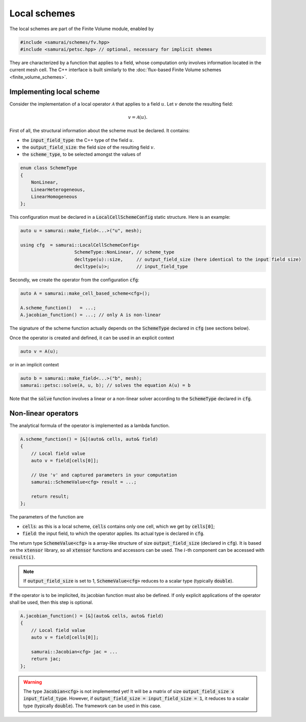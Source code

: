 =============
Local schemes
=============

The local schemes are part of the Finite Volume module, enabled by

.. code-block:: c++

    #include <samurai/schemes/fv.hpp>
    #include <samurai/petsc.hpp> // optional, necessary for implicit shemes

They are characterized by a function that applies to a field, whose computation only involves information located in the current mesh cell.
The C++ interface is built similarly to the :doc:`flux-based Finite Volume schemes <finite_volume_schemes>`.

Implementing local scheme
-------------------------

Consider the implementation of a local operator :math:`\mathcal{A}` that applies to a field :math:`u`.
Let :math:`v` denote the resulting field:

.. math::
    v = \mathcal{A}(u).

First of all, the structural information about the scheme must be declared.
It contains:

- the :code:`input_field_type`: the C++ type of the field :math:`u`.
- the :code:`output_field_size`: the field size of the resulting field :math:`v`.
- the :code:`scheme_type`, to be selected amongst the values of

.. code-block:: c++

    enum class SchemeType
    {
        NonLinear,
        LinearHeterogeneous,
        LinearHomogeneous
    };

This configuration must be declared in a :code:`LocalCellSchemeConfig` static structure.
Here is an example:

.. code-block:: c++

    auto u = samurai::make_field<...>("u", mesh);

    using cfg  = samurai::LocalCellSchemeConfig<
                        SchemeType::NonLinear, // scheme_type
                        decltype(u)::size,     // output_field_size (here identical to the input field size)
                        decltype(u)>;          // input_field_type

Secondly, we create the operator from the configuration :code:`cfg`:

.. code-block:: c++

    auto A = samurai::make_cell_based_scheme<cfg>();

    A.scheme_function()   = ...;
    A.jacobian_function() = ...; // only A is non-linear

The signature of the scheme function actually depends on the :code:`SchemeType` declared in :code:`cfg` (see sections below).

Once the operator is created and defined, it can be used in an explicit context

.. code-block:: c++

    auto v = A(u);

or in an implicit context

.. code-block:: c++

    auto b = samurai::make_field<...>("b", mesh);
    samurai::petsc::solve(A, u, b); // solves the equation A(u) = b

Note that the :code:`solve` function involves a linear or a non-linear solver according to the :code:`SchemeType` declared in :code:`cfg`.


Non-linear operators
--------------------

The analytical formula of the operator is implemented as a lambda function.

.. code-block:: c++

    A.scheme_function() = [&](auto& cells, auto& field)
    {
        // Local field value
        auto v = field[cells[0]];

        // Use 'v' and captured parameters in your computation
        samurai::SchemeValue<cfg> result = ...;

        return result;
    };

The parameters of the function are

- :code:`cells`: as this is a local scheme, :code:`cells` contains only one cell, which we get by :code:`cells[0]`;
- :code:`field`: the input field, to which the operator applies. Its actual type is declared in :code:`cfg`.

The return type :code:`SchemeValue<cfg>` is a array-like structure of size :code:`output_field_size` (declared in :code:`cfg`).
It is based on the :code:`xtensor` library, so all :code:`xtensor` functions and accessors can be used.
The :math:`i`-th component can be accessed with :code:`result(i)`.

.. note::
    If :code:`output_field_size` is set to 1, :code:`SchemeValue<cfg>` reduces to a scalar type (typically :code:`double`).

If the operator is to be implicited, its jacobian function must also be defined.
If only explicit applications of the operator shall be used, then this step is optional.

.. code-block:: c++

    A.jacobian_function() = [&](auto& cells, auto& field)
    {
        // Local field value
        auto v = field[cells[0]];

        samurai::Jacobian<cfg> jac = ...
        return jac;
    };

.. warning::
    The type :code:`Jacobian<cfg>` is not implemented yet! It will be a matrix of size :code:`output_field_size x input_field_type`.
    However, if :code:`output_field_size = input_field_size = 1`, it reduces to a scalar type (typically :code:`double`).
    The framework can be used in this case.
